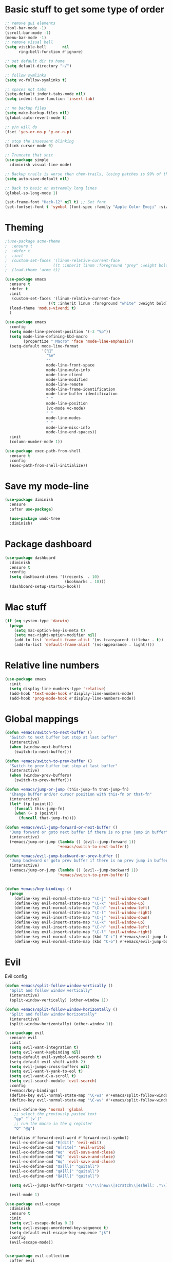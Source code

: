 * Basic stuff to get some type of order
  #+BEGIN_SRC emacs-lisp
;; remove gui elements
(tool-bar-mode -1)
(scroll-bar-mode -1)
(menu-bar-mode -1) 
;; remove visual bell
(setq visible-bell       nil
      ring-bell-function #'ignore)

;; set default dir to home
(setq default-directory "~/")

;; follow symlinks
(setq vc-follow-symlinks t)

;; spaces not tabs
(setq-default indent-tabs-mode nil)
(setq indent-line-function 'insert-tab)

;; no backup files
(setq make-backup-files nil)
(global-auto-revert-mode t)

;; y/n will do
(fset 'yes-or-no-p 'y-or-n-p)

;; stop the insessent blinking
(blink-cursor-mode 0)

;; Truncate that shit
(use-package simple
  :diminish visual-line-mode)

;; Backup trails is worse then chem-trails, losing patches is 99% of the time my fault
(setq auto-save-default nil)

;; Back to basic on extremely long lines 
(global-so-long-mode 1)

(set-frame-font "Hack-12" nil t) ;; Set font
(set-fontset-font t 'symbol (font-spec :family "Apple Color Emoji" :size 9) nil 'prepend) ;; I want my flower

  #+END_SRC

* Theming
  #+BEGIN_SRC emacs-lisp
  ;(use-package acme-theme
  ;  :ensure t
  ;  :defer t
  ;  :init
  ;  (custom-set-faces '(linum-relative-current-face
  ;                    ((t :inherit linum :foreground "grey" :weight bold))))
  ;  (load-theme 'acme t))

  (use-package emacs
    :ensure t
    :defer t
    :init
     (custom-set-faces '(linum-relative-current-face
                     ((t :inherit linum :foreground "white" :weight bold))))
    (load-theme 'modus-vivendi t)
    )

  (use-package emacs
    :config
    (setq mode-line-percent-position '(-3 "%p"))
    (setq mode-line-defining-kbd-macro
          (propertize " Macro" 'face 'mode-line-emphasis))
    (setq-default mode-line-format
                  '("🌻"
                    "%e"
                    ""
                    mode-line-front-space
                    mode-line-mule-info
                    mode-line-client
                    mode-line-modified
                    mode-line-remote
                    mode-line-frame-identification
                    mode-line-buffer-identification
                    " "
                    mode-line-position
                    (vc-mode vc-mode)
                    " "
                    mode-line-modes
                    " "
                    mode-line-misc-info
                    mode-line-end-spaces))
    :init
    (column-number-mode 1))

  (use-package exec-path-from-shell
    :ensure t
    :config
    (exec-path-from-shell-initialize))

  #+END_SRC

* Save my mode-line
  #+begin_src emacs-lisp
(use-package diminish
  :ensure
  :after use-package)

  (use-package undo-tree
  :diminish)
  #+end_src

* Package dashboard
  #+BEGIN_SRC emacs-lisp
  (use-package dashboard
    :diminish
    :ensure t
    :config
    (setq dashboard-items '((recents  . 10)
                            (bookmarks . 10)))
    (dashboard-setup-startup-hook))
  #+END_SRC

* Mac stuff
  #+BEGIN_SRC  emacs-lisp
(if (eq system-type 'darwin)
  (progn
    (setq mac-option-key-is-meta t)
    (setq mac-right-option-modifier nil)
    (add-to-list 'default-frame-alist '(ns-transparent-titlebar . t))
    (add-to-list 'default-frame-alist '(ns-appearance . light))))
  #+END_SRC

* Relative line numbers
  #+BEGIN_SRC emacs-lisp
      (use-package emacs
        :init
        (setq display-line-numbers-type 'relative)
        (add-hook 'text-mode-hook #'display-line-numbers-mode)
        (add-hook 'prog-mode-hook #'display-line-numbers-mode))
    #+END_SRC

* Global mappings
  #+begin_src emacs-lisp
  (defun +emacs/switch-to-next-buffer ()
    "Switch to next buffer but stop at last buffer"
    (interactive)
    (when (window-next-buffers)
      (switch-to-next-buffer)))

  (defun +emacs/switch-to-prev-buffer ()
    "Switch to prev buffer but stop at last buffer"
    (interactive)
    (when (window-prev-buffers)
      (switch-to-prev-buffer)))

  (defun +emacs/jump-or-jump (this-jump-fn that-jump-fn)
    "Change buffer and/or cursor position with this-fn or that-fn"
    (interactive)
    (let* ((p (point)))
      (funcall this-jump-fn)
      (when (= p (point))
        (funcall that-jump-fn))))

  (defun +emacs/evil-jump-forward-or-next-buffer ()
    "Jump forward or goto next buffer if there is no prev jump in buffer"
    (interactive)
    (+emacs/jump-or-jump (lambda () (evil--jump-forward 1))
                         '+emacs/switch-to-next-buffer))

  (defun +emacs/evil-jump-backward-or-prev-buffer ()
    "Jump backward or goto prev buffer if there is no prev jump in buffer"
    (interactive)
    (+emacs/jump-or-jump (lambda () (evil--jump-backward 1))
                         '+emacs/switch-to-prev-buffer))


  (defun +emacs/key-bindings ()
    (progn
      (define-key evil-normal-state-map "\C-j" 'evil-window-down)
      (define-key evil-normal-state-map "\C-k" 'evil-window-up)
      (define-key evil-normal-state-map "\C-h" 'evil-window-left)
      (define-key evil-normal-state-map "\C-l" 'evil-window-right)
      (define-key evil-insert-state-map "\C-j" 'evil-window-down)
      (define-key evil-insert-state-map "\C-k" 'evil-window-up)
      (define-key evil-insert-state-map "\C-h" 'evil-window-left)
      (define-key evil-insert-state-map "\C-l" 'evil-window-right)
      (define-key evil-normal-state-map (kbd "C-i") #'+emacs/evil-jump-forward-or-next-buffer)
      (define-key evil-normal-state-map (kbd "C-o") #'+emacs/evil-jump-backward-or-prev-buffer)))
  #+end_src
    
* Evil
  Evil config
  #+BEGIN_SRC emacs-lisp
    (defun +emacs/split-follow-window-vertically ()
      "Split and follow window vertically"
      (interactive)
      (split-window-vertically) (other-window 1))

    (defun +emacs/split-follow-window-horizontally ()
      "Split and follow window horizontally"
      (interactive)
      (split-window-horizontally) (other-window 1))

    (use-package evil
      :ensure evil
      :init
      (setq evil-want-integration t)
      (setq evil-want-keybinding nil)
      (setq-default evil-symbol-word-search t)
      (setq-default evil-shift-width 2)
      (setq evil-jumps-cross-buffers nil)
      (setq evil-want-Y-yank-to-eol t)
      (setq evil-want-C-u-scroll t)
      (setq evil-search-module 'evil-search)
      :config
      (+emacs/key-bindings)
      (define-key evil-normal-state-map "\C-ws" #'+emacs/split-follow-window-vertically)
      (define-key evil-normal-state-map "\C-wv" #'+emacs/split-follow-window-horizontally)

      (evil-define-key 'normal 'global
        ;; select the previously pasted text
        "gp" "`[v`]"
        ;; run the macro in the q register
        "Q" "@q")

      (defalias #'forward-evil-word #'forward-evil-symbol)
      (evil-ex-define-cmd "E[dit]" 'evil-edit)
      (evil-ex-define-cmd "W[rite]" 'evil-write)
      (evil-ex-define-cmd "Wq" 'evil-save-and-close)
      (evil-ex-define-cmd "WQ" 'evil-save-and-close)
      (evil-ex-define-cmd "Wq" 'evil-save-and-close)
      (evil-ex-define-cmd "Qa[ll]" "quitall")
      (evil-ex-define-cmd "qA[ll]" "quitall")
      (evil-ex-define-cmd "QA[ll]" "quitall")

      (setq evil--jumps-buffer-targets "\\*\\(new\\|scratch\\|eshell: .*\\)\\*")

      (evil-mode 1)

    (use-package evil-escape
      :diminish
      :ensure t
      :init
      (setq evil-escape-delay 0.2)
      (setq evil-escape-unordered-key-sequence t)
      (setq-default evil-escape-key-sequence "jk")
      :config
      (evil-escape-mode))


    (use-package evil-collection
      :after evil
      :ensure t
      :config
      (setq evil-collection-mode-list (remove 'eshell evil-collection-mode-list))
      (evil-collection-init)))

  #+END_SRC

* Leader mappings
  #+BEGIN_SRC emacs-lisp
    (use-package evil-leader
      :ensure t
      :config
      (setq evil-leader/in-all-states 1)
      (global-evil-leader-mode)
      (evil-leader/set-leader "<SPC>")
      (evil-leader/set-key "." 'counsel-find-file
                           "hh" 'counsel-describe-function
                           "hb" 'counsel-descbinds
                           "hv" 'counsel-describe-variable
                           "b" 'counsel-switch-buffer
                           "y" 'counsel-yank-pop
                           "i" 'ibuffer
                           "t" 'vterm
                           ":" 'counsel-M-x
                           "r" (lambda () (load-file user-init-file))
                           "wt" (lambda () (interactive) (toggle-frame-maximized))
                           "p!" 'projectile-run-async-shell-command-in-root
                           "on" (lambda () (interactive) (find-file "~/org/notes.org"))
                           "pt" '+emacs/org-projectile-goto-location-for-project))
      #+END_SRC 

* Org 
  #+BEGIN_SRC emacs-lisp
  (use-package org-agenda
    :config
    (evil-leader/set-key "oa" 'org-agenda)
    (eval-after-load 'org-agenda
      '(progn
         (setq org-agenda-files '("~/org/todo.org"))
         (evil-set-initial-state 'org-agenda-mode 'normal)
         (evil-define-key 'normal org-agenda-mode-map
           (kbd "<RET>") 'org-agenda-switch-to
           (kbd "\t") 'org-agenda-goto
           "q" 'org-agenda-quit
           "r" 'org-agenda-redo
           "S" 'org-save-all-org-buffers
           "gj" 'org-agenda-goto-date
           "gJ" 'org-agenda-clock-goto
           "gm" 'org-agenda-bulk-mark
           "go" 'org-agenda-open-link
           "s" 'org-agenda-schedule
           "+" 'org-agenda-priority-up
           "," 'org-agenda-priority
           "-" 'org-agenda-priority-down
           "y" 'org-agenda-todo-yesterday
           "n" 'org-agenda-add-note
           "t" 'org-agenda-todo
           ":" 'org-agenda-set-tags
           ";" 'org-timer-set-timer
           "I" 'helm-org-task-file-headings
           "i" 'org-agenda-clock-in-avy
           "O" 'org-agenda-clock-out-avy
           "u" 'org-agenda-bulk-unmark
           "x" 'org-agenda-exit
           "j"  'org-agenda-next-line
           "k"  'org-agenda-previous-line
           "vt" 'org-agenda-toggle-time-grid
           "va" 'org-agenda-archives-mode
           "vw" 'org-agenda-week-view
           "vl" 'org-agenda-log-mode
           "vd" 'org-agenda-day-view
           "vc" 'org-agenda-show-clocking-issues
           "g/" 'org-agenda-filter-by-tag
           "o" 'delete-other-windows
           "gh" 'org-agenda-holiday
           "gv" 'org-agenda-view-mode-dispatch
           "f" 'org-agenda-later
           "b" 'org-agenda-earlier
           "c" 'helm-org-capture-templates
           "e" 'org-agenda-set-effort
           "n" nil  ; evil-search-next
           "{" 'org-agenda-manipulate-query-add-re
           "}" 'org-agenda-manipulate-query-subtract-re
           "A" 'org-agenda-toggle-archive-tag
           "." 'org-agenda-goto-today
           "0" 'evil-digit-argument-or-evil-beginning-of-line
           "<" 'org-agenda-filter-by-category
           ">" 'org-agenda-date-prompt
           "F" 'org-agenda-follow-mode
           "D" 'org-agenda-deadline
           "H" 'org-agenda-holidays
           "J" 'org-agenda-next-date-line
           "K" 'org-agenda-previous-date-line
           "L" 'org-agenda-recenter
           "P" 'org-agenda-show-priority
           "R" 'org-agenda-clockreport-mode
           "Z" 'org-agenda-sunrise-sunset
           "T" 'org-agenda-show-tags
           "X" 'org-agenda-clock-cancel
           "[" 'org-agenda-manipulate-query-add
           "g\\" 'org-agenda-filter-by-tag-refine
           "]" 'org-agenda-manipulate-query-subtract))))

  (use-package org-capture
    :init
    (setq org-capture-templates '(("t" "Task Entry" entry
                                   (file+headline "~/org/todo.org" "Tasks")
                                   "* %?\n  %t\n")
                                  ("r" "Remember Entry" entry
                                   (file+headline "~/org/todo.org" "Remember")
                                   "* %?\n  %(org-insert-time-stamp (org-read-date nil t \"+1d\"))\n")))
    :config

    (evil-leader/set-key "oc" 'counsel-org-capture)

    (add-hook 'org-capture-mode-hook 'evil-insert-state))

  (use-package org
    :init 
    :config
    (defun org-mode-configuration ()
      (with-eval-after-load 'evil-collection
        (+emacs/key-bindings)))

    (add-hook 'org-mode-hook 'org-mode-configuration))

  (use-package org-bullets
    :ensure t
    :config
    (add-hook 'org-mode-hook (lambda () (org-bullets-mode 1))))

  #+END_SRC

* Hyperbole
  #+begin_src  emacs-lisp
  (use-package hyperbole
    :diminish
    :ensure t)
  #+end_src

* Package company
  Use company for packages

  #+BEGIN_SRC emacs-lisp

    (use-package company
       :diminish company-mode
       :ensure t
       ;; Use Company for completion
       :init (global-company-mode 1)
       :config
       ;(setq tab-always-indent 'complete)
       ;;; some better default values
       ;(setq company-idle-delay 0.1)
       (setq company-minimum-prefix-length 5)
       ;(setq company-tooltip-align-annotations t)
       ;(setq company-selection-wrap-around t)
       (setq company-backends '(company-capf
                                company-files))

       ;(setq company-global-modes '(not eshell-mode))

       ;;; align annotations in tooltip
       ;(setq company-tooltip-align-annotations t)
       ;(setq company-dabbrev-downcase nil)
       ;(setq company-require-match 'never)

       ;;; nicer keybindings
       ;(define-key company-active-map (kbd "C-n") 'company-select-next)
       ;(define-key company-active-map (kbd "C-p") 'company-select-previous)
       ;(define-key company-active-map (kbd "K") 'company-show-doc-buffer)
)

       ;(use-package company-posframe
       ;  :diminish
       ;  :ensure t
       ;  :config
       ;  (setq company-posframe-show-metadata nil)
       ;  (setq company-posframe-show-indicator nil)
       ;  (setq company-posframe-quickhelp-delay nil)
       ;  (company-posframe-mode +1))
  #+END_SRC

* Package counsel
  #+BEGIN_SRC emacs-lisp
      ;(use-package ivy-rich
      ;  :diminish
      ;  :ensure t
      ;  :after ivy
      ;  :custom
      ;  (setcdr (assq t ivy-format-functions-alist) #'ivy-format-function-line)
      ;  (ivy-rich-mode 1))

      ;(use-package ivy-posframe
      ;  :diminish
      ;  :ensure t
      ;  :custom
      ;  (ivy-posframe-style 'frame-center)
      ;  (ivy-posframe-display-functions-alist
      ;  '((swiper . ivy-posframe-display-at-window-bottom-left)
      ;    (t . ivy-posframe-display)))
      ;  :config
      ;  (ivy-posframe-mode))

      (use-package ivy
        :diminish
        :hook (after-init . ivy-mode)
        :config
        (setq ivy-wrap t)
        (setq ivy-height 15)
        (setq ivy-display-style nil)
        (setq ivy-re-builders-alist
              '((counsel-rg            . ivy--regex-plus)
                (counsel-projectile-rg . ivy--regex-plus)
                (swiper                . ivy--regex-plus)
                (t                     . ivy--regex-fuzzy)))
        (setq ivy-use-virtual-buffers t)
        (setq ivy-count-format "(%d/%d) ")
        (setq ivy-initial-inputs-alist nil)

        (define-key ivy-minibuffer-map (kbd "C-SPC") 'ivy-dispatching-done))

      (use-package swiper
        :ensure t
        :config
        (evil-leader/set-key "s" 'swiper))

      (use-package counsel
        :ensure t
        :config
        (setq counsel-ag-base-command "ag --nocolor --nogroup --smart-case --column %s")

        (defun +ivy/projectile-find-file ()
          (interactive)
          (let ((this-command 'counsel-find-file))
            (call-interactively
             (if (or (file-equal-p default-directory "~")
                     (file-equal-p default-directory "/"))
                 #'counsel-find-file
               (let ((files (projectile-current-project-files)))
                 (if (<= (length files) ivy-sort-max-size)
                     #'counsel-projectile-find-file
                   #'projectile-find-file))))))

        (setq counsel-find-file-at-point t)

        (evil-leader/set-key "SPC" '+ivy/projectile-find-file
                              "." 'counsel-find-file))

      (use-package prescient
        :ensure t
        :config
        (progn
          (use-package ivy-prescient
            :ensure t
            :config
            (ivy-prescient-mode))
          (prescient-persist-mode)))

  #+END_SRC

* Dired stuff
  #+begin_src emacs-lisp
(use-package dired-subtree
  :ensure t
  :after dired
  :bind (:map dired-mode-map
              ("TAB" . dired-subtree-toggle)))

  #+end_src

* LSP 
  #+begin_src emacs-lisp
        (use-package lsp-mode
          :ensure t
          :hook (prog-mode . (lambda ()
                               (unless (derived-mode-p 'emacs-lisp-mode 'lisp-mode)
                                 (lsp-deferred))))
          :config
          (setq lsp-prefer-flymake nil)
          (defun lsp-mode-configuration ()
            (with-eval-after-load 'evil
              (define-key evil-normal-state-local-map "K" 'lsp-describe-thing-at-point)
              (define-key evil-normal-state-local-map "gd" 'lsp-find-definition)
              (define-key evil-normal-state-local-map "gr" 'lsp-find-references)))
          (setq lsp-file-watch-threshold 2000)
          (setq read-process-output-max (* 1024 1024))
          (add-hook 'lsp-mode-hook 'lsp-mode-configuration))

        (use-package flycheck
          :ensure t
          :init (add-hook 'prog-mode-hook 'flycheck-mode)
          :config

          (setq-default flycheck-disabled-checkers
                        (append flycheck-disabled-checkers
                                '(javascript-jshint json-jsonlist)))

          (defun codefalling//reset-eslint-rc ()
            (let ((rc-path (if (projectile-project-p)
                               (concat (projectile-project-root) ".eslintrc"))))
              (if (file-exists-p rc-path)
                  (progn
                    (message rc-path)
                    (setq flycheck-eslintrc rc-path)))))

          (flycheck-add-mode 'javascript-eslint 'js-mode)
          (add-hook 'flycheck-mode-hook 'codefalling//reset-eslint-rc)
          (add-hook 'flycheck-mode-hook 'add-node-modules-path))
  #+end_src

* WD management
  #+begin_src emacs-lisp 
        (use-package projectile
          :ensure t
          :config
          (projectile-mode +1))
    projectile-project-root-files #'( ".projectile" )
    projectile-project-root-files-functions #'(projectile-root-top-down
                                               projectile-root-top-down-recurring
                                               projectile-root-bottom-up
                                               projectile-root-local)

        (use-package counsel-projectile
          :diminish
          :ensure t
          :config
          (setcar counsel-projectile-switch-project-action 4)
          (evil-leader/set-key
            "pp" 'counsel-projectile-switch-project
            "pi" 'projectile-invalidate-cache
            "pt" 'projectile-test-project
            "pg" 'projectile-ripgrep)

          (counsel-projectile-mode))

    (use-package org-projectile
      :ensure t
      :config
      (setq org-projectile:projects-file "/Users/svaante/projects.org")
      (setq org-agenda-files (append org-agenda-files (org-projectile-todo-files)))
      (push (org-projectile-project-todo-entry) org-capture-templates)

      (defun +emacs/org-projectile-goto-location-for-project ()
        (interactive)
        (let* ((context (make-instance 'occ-context
                                       :category (projectile-project-name)
                                       :template org-projectile-capture-template
                                       :strategy org-projectile-strategy
                                       :options nil))
               (marker (occ-get-capture-marker context))
               (buf (marker-buffer marker)))
          ;(switch-to-buffer (other-buffer buf))
          (switch-to-buffer-other-window buf)
          (goto-char (marker-position marker))))

      (evil-leader/set-key
        "pn" 'org-projectile-capture-for-current-project))
  #+end_src

* Terminal
  #+begin_src  emacs-lisp
  (use-package vterm :ensure t)
  #+end_src

  #+begin_src emacs-lisp
    (use-package eshell
      :ensure t
      :config

      (setenv "PAGER" "cat")

      (defun eshell-cwd-rename (&optional i)
        "Renames eshell buffer to *eshell: <cwd> <number of buffers with this name>*"
        (interactive)
        (unless i (setq i 0))
        (let* ((buffer-cwd (if (buffer-file-name)
                               (file-name-directory (buffer-file-name))
                               default-directory))
               (name (car (last (split-string buffer-cwd "/" t))))
               (b-name (if (zerop i)
                           (concat "*eshell: " name "*")
                           (concat "*eshell: " name " " (number-to-string i) "*"))))
          (cond ((string= (buffer-name) b-name) nil)
                ((null (get-buffer b-name)) (rename-buffer b-name))
                (t (eshell-cwd-rename (1+ i))))))

      (defun eshell-here ()
        "Opens up a new shell in the directory associated with the current buffer's file."
        (interactive)
        (let* ((parent (if (buffer-file-name)
                           (file-name-directory (buffer-file-name))
                         default-directory))
               (name (car (last (split-string parent "/" t))))
               (b-name (concat "*eshell: " name "*")))
          (if (null (get-buffer b-name))
              (let ((buf (eshell "new")))
                (switch-to-buffer (other-buffer buf))
                (switch-to-buffer-other-window buf)
                (rename-buffer b-name))
            (switch-to-buffer-other-window (get-buffer b-name)))))

      (defun eshell-project-root ()
        (interactive)
        (let ((buf (projectile-run-eshell 1)))
          (switch-to-buffer (other-buffer buf))
          (switch-to-buffer-other-window buf)))

      (evil-leader/set-key "e" 'eshell-here
        "pe" 'eshell-project-root)

      (defun +eshell/goto-end-of-prompt ()
        "Move cursor to the prompt when switching to insert mode (if point isn't
                already there)."
        (interactive)
        (goto-char (point-max))
        (evil-append 1))

      (defun +eshell/counsel-esh-history-normal ()
        "Move cursor to the end of the buffer before calling counsel-esh-history
                  and change `state` to insert"
        (interactive)
        (goto-char (point-max))
        (evil-insert 0)
        (counsel-esh-history))

      (defun eshell-mode-configuration ()
        (with-eval-after-load 'evil-collection
          (+emacs/key-bindings)
          (define-key evil-normal-state-local-map "I" (lambda () (interactive) (eshell-bol) (evil-insert 1)))
          (define-key evil-normal-state-local-map (kbd "S") (lambda () (interactive) (eshell-bol) (kill-line) (evil-append 1)))
          (define-key evil-normal-state-local-map (kbd "gk") 'eshell-previous-prompt)
          (define-key evil-normal-state-local-map (kbd "gk") 'eshell-next-prompt)
          (define-key evil-normal-state-local-map "\C-ws" (lambda () (interactive) (split-window-vertically) (other-window 1) (eshell "new")))
          (define-key evil-normal-state-local-map "\C-wv" (lambda () (interactive) (split-window-horizontally) (other-window 1) (eshell "new")))
          (define-key evil-normal-state-local-map (kbd "C-r") '+eshell/counsel-esh-history-normal)
          (define-key evil-insert-state-local-map (kbd "C-r") 'counsel-esh-history)
          (define-key evil-normal-state-local-map (kbd "<return>") '+eshell/goto-end-of-prompt)))

      (defun eshell/ff (&rest args)
        (apply #'find-file args))

      (add-hook 'eshell-directory-change-hook 'eshell-cwd-rename)
      (add-hook 'eshell-mode-hook 'eshell-mode-configuration))

                                            ;(use-package eshell-prompt-extras
                                            ;  :ensure t
                                            ;  :init
                                            ;  (setq eshell-highlight-prompt nil
                                            ;        eshell-prompt-function 'epe-theme-lambda))

    ;(use-package eshell-syntax-highlighting
    ;  :after esh-mode
    ;  :ensure t 
    ;  :config
    ;  (eshell-syntax-highlighting-global-mode +1))
  #+end_src

* Magit

  #+begin_src emacs-lisp
  (use-package magit
    :ensure t
    :config
    (evil-leader/set-key "gg" 'magit)
    (evil-leader/set-key "gd" 'magit-diff)
    (evil-leader/set-key "gb" 'magit-blame)
    (evil-leader/set-key "gl" 'magit-log-branches)
    (evil-leader/set-key "gf" 'magit-log-buffer-file))
  (use-package evil-magit
    :ensure t)
  #+end_src

* Check spelling inside git commit and markdown
  #+begin_src emacs-lisp
(use-package flyspell
  ;; Spell-checking of emacs buffers.
  :diminish (flyspell-mode)
  :commands flyspell-mode
  :init
  (progn
    (add-hook 'git-commit-mode-hook 'flyspell-mode)
    (add-hook 'org-mode-hook 'flyspell-mode)
    (add-hook 'markdown-mode-hook 'flyspell-mode)))
  #+end_src
  
* Language specific stuff
** Readable data files
   #+begin_src emacs-lisp
  (use-package yaml-mode :ensure t)
  (use-package json-mode :ensure t)
   #+end_src
** Go
   #+begin_src emacs-lisp
  (use-package go-mode
  :ensure t)
   #+end_src
** Clojure
   #+begin_src emacs-lisp
  (use-package clojure-mode :ensure t :defer t)
  (use-package cider :ensure t :defer t)
   #+end_src

** JS and stuff 
   #+begin_src emacs-lisp
     (use-package emacs
       :config
       (setq js-indent-level 2))

     (use-package web-mode
       :ensure t
       :defer t
       :custom
       (web-mode-markup-indent-offset 2)
       (web-mode-css-indent-offset 2)
       (web-mode-code-indent-offset 2)
       :config
       (setq web-mode-content-types-alist '(("jsx" . "\\.js[x]?\\'")))
       (add-to-list 'auto-mode-alist '("\\.jsx?$" . web-mode)))

     (use-package add-node-modules-path :ensure t)
   #+end_src

* Postman

  #+begin_src emacs-lisp
(use-package restclient
  :ensure t
  :config
  (add-to-list 'auto-mode-alist '("\\.http\\'" . restclient-mode)))
  #+end_src

* Jupyter notebooks
  #+begin_src emacs-lisp 
   (use-package ein
    :ensure t
    :init
    (setq ein:polymode t)
    :config
    (setq ein:polymode t))
  #+end_src

* Olivietty for writing
  #+begin_src emacs-lisp
(use-package olivetti
 :ensure t)
  #+end_src

* Eshell functions
#+begin_src emacs-lisp
  (defun eshell/awswhoami (&rest args)
    (let ((profile (getenv "AWS_PROFILE")))
      (message (if (null profile) "default" profile))))

(defun slurp (f)
  (with-temp-buffer
    (insert-file-contents f)
    (buffer-substring-no-properties
       (point-min)
       (point-max))))

  (defun eshell/awsprofile (&rest args)
    (require 'seq)
    (let* ((matches (seq-filter (apply-partially 'string-match "\^\[*.\]\$")
                                (split-string (slurp "~/.aws/credentials"))))
           (trim (seq-map (lambda (x) (string-trim x "\\[" "\\]")) matches))
           (choice (ivy-read "AWS Profile: " trim)))
      (setenv "AWS_PROFILE" choice)))
#+end_src

